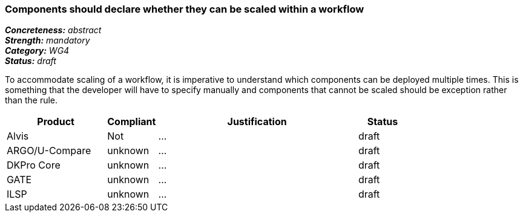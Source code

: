 === Components should declare whether they can be scaled within a workflow

[%hardbreaks]
[small]#*_Concreteness:_* __abstract__#
[small]#*_Strength:_* __mandatory__#
[small]#*_Category:_* __WG4__#
[small]#*_Status:_* __draft__#

To accommodate scaling of a workflow, it is imperative to understand which components can be deployed multiple times.  This is something that the developer will have to specify manually and components that cannot be scaled should be exception rather than the rule.

[cols="2,1,4,1"]
|====
|Product|Compliant|Justification|Status

| Alvis
| Not
| ...
| draft

| ARGO/U-Compare
| unknown
| ...
| draft

| DKPro Core
| unknown
| ...
| draft

| GATE
| unknown
| ...
| draft

| ILSP
| unknown
| ...
| draft
|====
